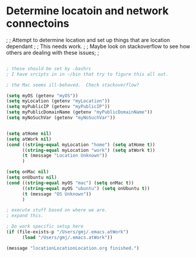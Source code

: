 * Determine locatoin and network connectoins

;  
; Attempt to determine location and set up things that are location dependant
;
; This needs work.
;
; Maybe look on stackoverflow to see how others are dealing with these issues;
;


#+BEGIN_SRC emacs-lisp

; these should be set by .bashrc
; I have srcipts in in ~/bin that try to figure this all out.

; the Mac seems ill-behaved.  Check stackoverflow?

(setq myOS (getenv "myOS"))
(setq myLocation (getenv "myLocation"))
(setq myPublicIP (getenv "myPublicIP"))
(setq myPublicDomainName (getenv "myPublicDomainName"))
(setq myNoSuchVar (getenv "myNoSuchVar"))


(setq atHome nil)
(setq atWork nil)
(cond ((string-equal myLocation "home") (setq atHome t))
      ((string-equal myLocation "work") (setq atWork t))
      (t (message "Location Unknown"))
      )

(setq onMac nil)
(setq onUbuntu nil)
(cond ((string-equal myOS "mac") (setq onMac t))
      ((string-equal myOS "ubuntu") (setq onUbuntu t))
      (t (message "OS Unknown"))
      )

; execute stuff based on where we are.
; expand this.

; Do work specific setup here
(if (file-exists-p "/Users/gmj/.emacs.atWork")
      (load "/Users/gmj/.emacs.atWork"))

(message "locationLocationLocation.org finished.")
#+END_SRC

#+RESULTS:
: locationLocationLocation.org finished.

